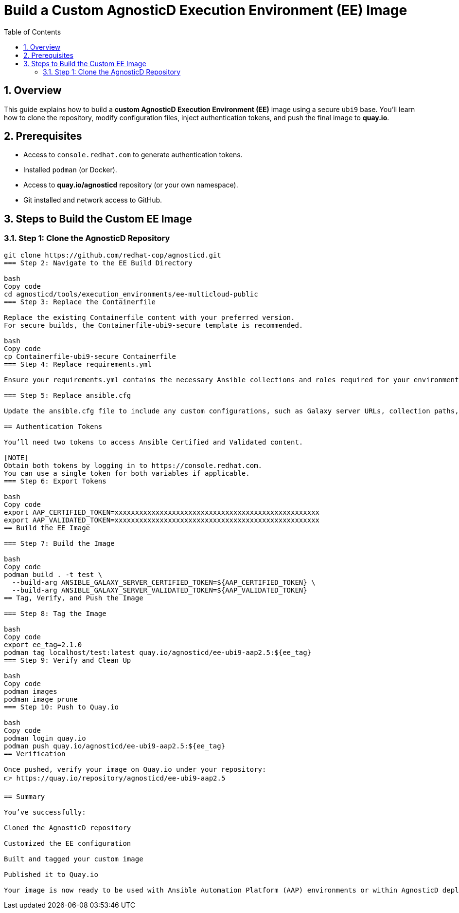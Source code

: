 = Build a Custom AgnosticD Execution Environment (EE) Image
:toc:
:icons: font
:sectnums:

== Overview

This guide explains how to build a **custom AgnosticD Execution Environment (EE)** image using a secure `ubi9` base.  
You’ll learn how to clone the repository, modify configuration files, inject authentication tokens, and push the final image to **quay.io**.

== Prerequisites

* Access to `console.redhat.com` to generate authentication tokens.
* Installed `podman` (or Docker).
* Access to **quay.io/agnosticd** repository (or your own namespace).
* Git installed and network access to GitHub.

== Steps to Build the Custom EE Image

=== Step 1: Clone the AgnosticD Repository

```bash
git clone https://github.com/redhat-cop/agnosticd.git
=== Step 2: Navigate to the EE Build Directory

bash
Copy code
cd agnosticd/tools/execution_environments/ee-multicloud-public
=== Step 3: Replace the Containerfile

Replace the existing Containerfile content with your preferred version.
For secure builds, the Containerfile-ubi9-secure template is recommended.

bash
Copy code
cp Containerfile-ubi9-secure Containerfile
=== Step 4: Replace requirements.yml

Ensure your requirements.yml contains the necessary Ansible collections and roles required for your environment.

=== Step 5: Replace ansible.cfg

Update the ansible.cfg file to include any custom configurations, such as Galaxy server URLs, collection paths, or caching options.

== Authentication Tokens

You’ll need two tokens to access Ansible Certified and Validated content.

[NOTE]
Obtain both tokens by logging in to https://console.redhat.com.
You can use a single token for both variables if applicable.
=== Step 6: Export Tokens

bash
Copy code
export AAP_CERTIFIED_TOKEN=xxxxxxxxxxxxxxxxxxxxxxxxxxxxxxxxxxxxxxxxxxxxxxxxxx
export AAP_VALIDATED_TOKEN=xxxxxxxxxxxxxxxxxxxxxxxxxxxxxxxxxxxxxxxxxxxxxxxxxx
== Build the EE Image

=== Step 7: Build the Image

bash
Copy code
podman build . -t test \
  --build-arg ANSIBLE_GALAXY_SERVER_CERTIFIED_TOKEN=${AAP_CERTIFIED_TOKEN} \
  --build-arg ANSIBLE_GALAXY_SERVER_VALIDATED_TOKEN=${AAP_VALIDATED_TOKEN}
== Tag, Verify, and Push the Image

=== Step 8: Tag the Image

bash
Copy code
export ee_tag=2.1.0
podman tag localhost/test:latest quay.io/agnosticd/ee-ubi9-aap2.5:${ee_tag}
=== Step 9: Verify and Clean Up

bash
Copy code
podman images
podman image prune
=== Step 10: Push to Quay.io

bash
Copy code
podman login quay.io
podman push quay.io/agnosticd/ee-ubi9-aap2.5:${ee_tag}
== Verification

Once pushed, verify your image on Quay.io under your repository:
👉 https://quay.io/repository/agnosticd/ee-ubi9-aap2.5

== Summary

You’ve successfully:

Cloned the AgnosticD repository

Customized the EE configuration

Built and tagged your custom image

Published it to Quay.io

Your image is now ready to be used with Ansible Automation Platform (AAP) environments or within AgnosticD deployments.